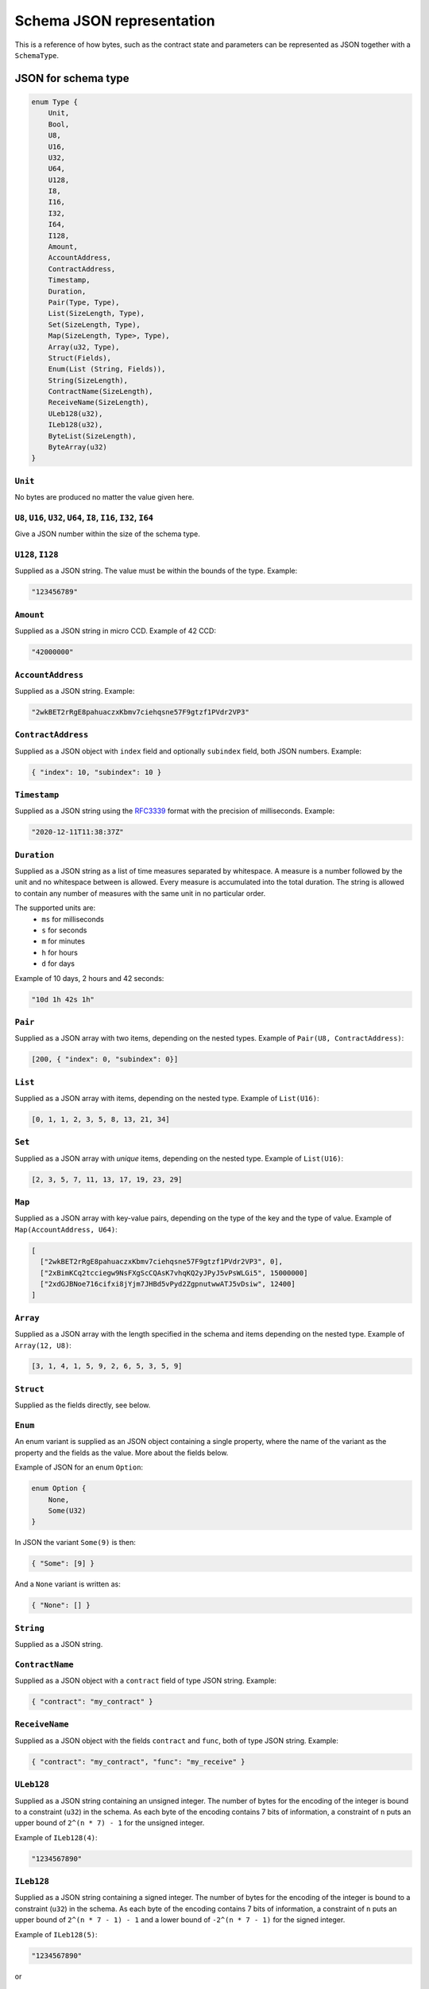 .. _schema-json:

==========================
Schema JSON representation
==========================

This is a reference of how bytes, such as the contract state and parameters can
be represented as JSON together with a ``SchemaType``.

.. seealso::

   See :ref:`contract-schema` for more information on this topic.


JSON for schema type
====================

.. code-block:: rust

   enum Type {
       Unit,
       Bool,
       U8,
       U16,
       U32,
       U64,
       U128,
       I8,
       I16,
       I32,
       I64,
       I128,
       Amount,
       AccountAddress,
       ContractAddress,
       Timestamp,
       Duration,
       Pair(Type, Type),
       List(SizeLength, Type),
       Set(SizeLength, Type),
       Map(SizeLength, Type>, Type),
       Array(u32, Type),
       Struct(Fields),
       Enum(List (String, Fields)),
       String(SizeLength),
       ContractName(SizeLength),
       ReceiveName(SizeLength),
       ULeb128(u32),
       ILeb128(u32),
       ByteList(SizeLength),
       ByteArray(u32)
   }

``Unit``
--------

No bytes are produced no matter the value given here.

``U8``, ``U16``, ``U32``, ``U64``, ``I8``, ``I16``, ``I32``, ``I64``
--------------------------------------------------------------------

Give a JSON number within the size of the schema type.

``U128``, ``I128``
------------------

Supplied as a JSON string. The value must be within the bounds of the type.
Example:

.. code-block:: json

   "123456789"

``Amount``
----------

Supplied as a JSON string in micro CCD. Example of 42 CCD:

.. code-block:: json

   "42000000"

``AccountAddress``
------------------

Supplied as a JSON string. Example:

.. code-block:: json

   "2wkBET2rRgE8pahuaczxKbmv7ciehqsne57F9gtzf1PVdr2VP3"

``ContractAddress``
-------------------

Supplied as a JSON object with ``index`` field and
optionally ``subindex`` field, both JSON numbers. Example:

.. code-block:: json

   { "index": 10, "subindex": 10 }

``Timestamp``
------------------

Supplied as a JSON string using the RFC3339_ format with the precision of
milliseconds. Example:

.. code-block:: json

   "2020-12-11T11:38:37Z"

.. _RFC3339: https://tools.ietf.org/html/rfc3339

``Duration``
------------------

Supplied as a JSON string as a list of time measures separated by whitespace.
A measure is a number followed by the unit and no whitespace between is allowed.
Every measure is accumulated into the total duration. The string is allowed to
contain any number of measures with the same unit in no particular order.

The supported units are:
 - ``ms`` for milliseconds
 - ``s`` for seconds
 - ``m`` for minutes
 - ``h`` for hours
 - ``d`` for days

Example of 10 days, 2 hours and 42 seconds:

.. code-block:: json

   "10d 1h 42s 1h"

``Pair``
--------

Supplied as a JSON array with two items, depending on the
nested types. Example of ``Pair(U8, ContractAddress)``:

.. code-block:: json

   [200, { "index": 0, "subindex": 0}]

``List``
--------

Supplied as a JSON array with items, depending on the
nested type. Example of ``List(U16)``:

.. code-block:: json

   [0, 1, 1, 2, 3, 5, 8, 13, 21, 34]

``Set``
-------

Supplied as a JSON array with *unique* items, depending on the
nested type.
Example of ``List(U16)``:

.. code-block:: json

   [2, 3, 5, 7, 11, 13, 17, 19, 23, 29]

``Map``
-------

Supplied as a JSON array with key-value pairs, depending on the type of
the key and the type of value. Example of ``Map(AccountAddress, U64)``:

.. code-block:: json

   [
     ["2wkBET2rRgE8pahuaczxKbmv7ciehqsne57F9gtzf1PVdr2VP3", 0],
     ["2xBimKCq2tcciegw9NsFXgScCQAsK7vhqKQ2yJPyJ5vPsWLGi5", 15000000]
     ["2xdGJBNoe716cifxi8jYjm7JHBd5vPyd2ZgpnutwwATJ5vDsiw", 12400]
   ]

``Array``
---------

Supplied as a JSON array with the length specified in the
schema and items depending on the nested type. Example of ``Array(12, U8)``:

.. code-block:: json

   [3, 1, 4, 1, 5, 9, 2, 6, 5, 3, 5, 9]


``Struct``
----------

Supplied as the fields directly, see below.

.. _enum:

``Enum``
--------

An enum variant is supplied as an JSON object containing a single
property, where the name of the variant as the property and the fields as the
value. More about the fields below.

Example of JSON for an enum ``Option``:

.. code-block:: rust

   enum Option {
       None,
       Some(U32)
   }

In JSON the variant ``Some(9)`` is then:

.. code-block:: json

   { "Some": [9] }

And a ``None`` variant is written as:

.. code-block:: json

   { "None": [] }


``String``
----------------

Supplied as a JSON string.

``ContractName``
----------------

Supplied as a JSON object with a ``contract`` field of type JSON string.
Example:

.. code-block:: json

   { "contract": "my_contract" }

``ReceiveName``
----------------

Supplied as a JSON object with the fields ``contract`` and ``func``, both of
type JSON string. Example:

.. code-block:: json

   { "contract": "my_contract", "func": "my_receive" }

``ULeb128``
-----------

Supplied as a JSON string containing an unsigned integer.
The number of bytes for the encoding of the integer is bound to a constraint (``u32``) in the schema.
As each byte of the encoding contains 7 bits of information, a constraint of ``n`` puts an upper bound of ``2^(n * 7) - 1`` for the unsigned integer.

Example of ``ILeb128(4)``:

.. code-block:: json

   "1234567890"

``ILeb128``
-----------

Supplied as a JSON string containing a signed integer.
The number of bytes for the encoding of the integer is bound to a constraint (``u32``) in the schema.
As each byte of the encoding contains 7 bits of information, a constraint of ``n`` puts an upper bound of ``2^(n * 7 - 1) - 1`` and a lower bound of ``-2^(n * 7 - 1)`` for the signed integer.

Example of ``ILeb128(5)``:

.. code-block:: json

   "1234567890"

or

.. code-block:: json

   "-1234567890"

``ByteList``
------------

Supplied as a JSON string containing a variable-sized list of bytes encoded in lowercase hex.
Notice each byte is encoded using two charactors in hex.

Example:

.. code-block:: json

   "1234567890abcdef"


``ByteArray``
-------------

Supplied as a JSON string containing a fixed-sized list of bytes encoded in lowercase hex.
Notice the length of the list is specified as the number of bytes, and each byte is encoded using two charactors in hex.

Example of a fixed list of 8 bytes (``ByteArray(8)``):

.. code-block:: json

   "1234567890abcdef"


JSON for schema type fields
===========================

Structs and the different variants in an enum can have fields, and such fields
can either be named or unnamed. Unnamed fields are referenced by position.

.. code-block:: rust

   enum Fields {
       Named(List (String, Type)),
       Unnamed(List Type),
       Empty,
   }

``Named``
---------

Supplied as a JSON object, with the field names as properties and corresponding
values as property values.
The ordering of the fields in JSON is rearranged according to the order in the
schema field type.

Example of named fields in the Rust struct:

.. code-block:: rust

   struct Person {
       id: u32,
       age: u8
   }

In JSON a ``Person`` with an id of 500 and age 35 is written as:

.. code-block:: json

   {
       "id": 500,
       "age": 35
   }


``Unnamed``
-----------

Supplied as a JSON array, with the fields as items corresponding to the types in
the field schema.

Example of unnamed fields in the Rust struct:

.. code-block:: rust

   struct Person(u32, u8)

In JSON a ``Person`` with an id of 500 and age 35 is written as:

.. code-block:: json

   [500, 35]

``Empty``
---------

``Empty`` is supplied as an empty JSON array.

See :ref:`enum<enum>` for an example.
